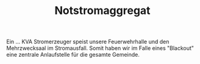 #+TITLE: Notstromaggregat

Ein ... KVA Stromerzeuger speist unsere Feuerwehrhalle und den Mehrzwecksaal im Stromausfall. Somit haben wir im Falle eines "Blackout" eine zentrale Anlaufstelle für die gesamte Gemeinde.
